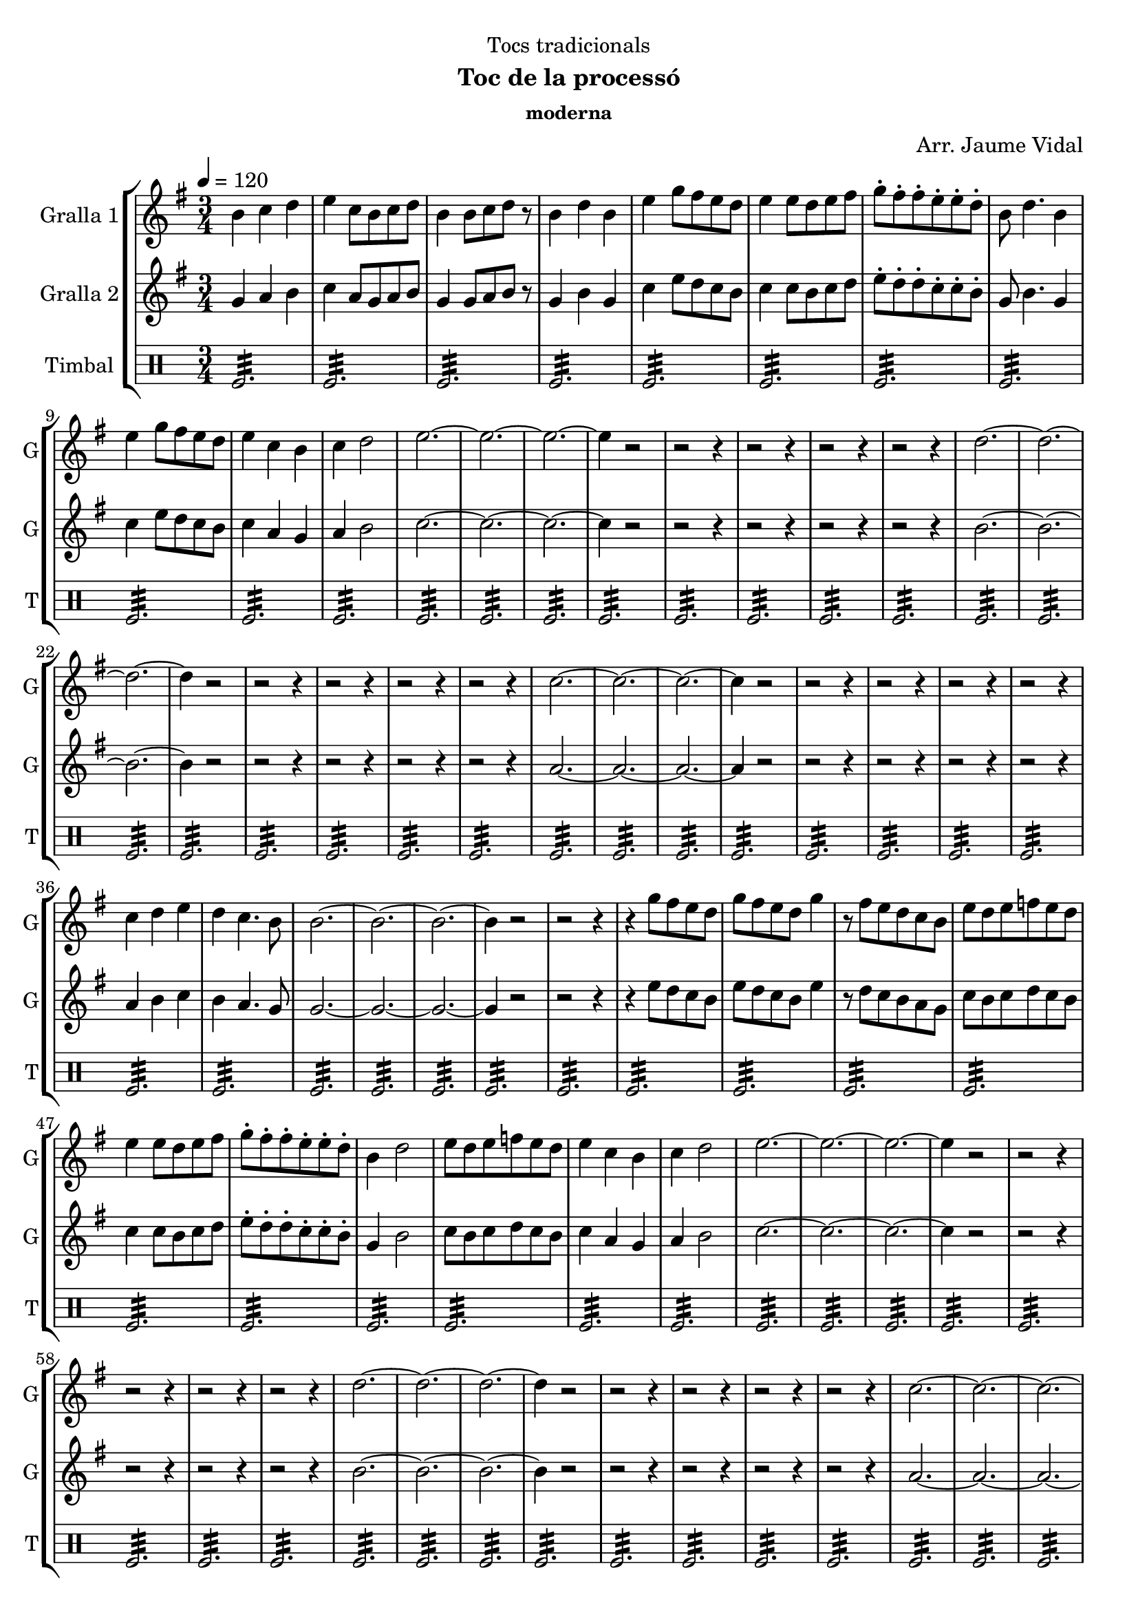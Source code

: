 \version "2.22.1"

\header {
  dedication="Tocs tradicionals"
  title=""
  subtitle="Toc de la processó"
  subsubtitle="moderna"
  poet=""
  meter=""
  piece=""
  composer="Arr. Jaume Vidal"
  arranger=""
  opus=""
  instrument=""
  copyright=""
  tagline=""
}

liniaroAa =
\relative b'
{
  \tempo 4=120
  \clef treble
  \key g \major
  \time 3/4
  b4 c d  |
  e4 c8 b c d  |
  b4 b8 c d r  |
  b4 d b  |
  %05
  e4 g8 fis e d  |
  e4 e8 d e fis  |
  g8-. fis-. fis-. e-. e-. d-.  |
  b8 d4. b4  |
  e4 g8 fis e d  |
  %10
  e4 c b  |
  c4 d2  |
  e2. ~  |
  e2. ~  |
  e2. ~  |
  %15
  e4 r2  |
  r2 r4  |
  r2 r4  |
  r2 r4  |
  r2 r4  |
  %20
  d2. ~  |
  d2. ~  |
  d2. ~  |
  d4 r2  |
  r2 r4  |
  %25
  r2 r4  |
  r2 r4  |
  r2 r4  |
  c2. ~  |
  c2. ~  |
  %30
  c2. ~  |
  c4 r2  |
  r2 r4  |
  r2 r4  |
  r2 r4  |
  %35
  r2 r4  |
  c4 d e  |
  d4 c4. b8  |
  b2. ~  |
  b2. ~  |
  %40
  b2. ~  |
  b4 r2  |
  r2 r4  |
  r4 g'8 fis e d  |
  g8 fis e d g4  |
  %45
  r8 fis e d c b  |
  e8 d e f e d  |
  e4 e8 d e fis  |
  g8-. fis-. fis-. e-. e-. d-.  |
  b4 d2  |
  %50
  e8 d e f e d  |
  e4 c b  |
  c4 d2  |
  e2. ~  |
  e2. ~  |
  %55
  e2. ~  |
  e4 r2  |
  r2 r4  |
  r2 r4  |
  r2 r4  |
  %60
  r2 r4  |
  d2. ~  |
  d2. ~  |
  d2. ~  |
  d4 r2  |
  %65
  r2 r4  |
  r2 r4  |
  r2 r4  |
  r2 r4  |
  c2. ~  |
  %70
  c2. ~  |
  c2. ~  |
  c4 r2  |
  r2 r4  |
  r2 r4  |
  %75
  r2 r4  |
  r2 r4  |
  b4 c d  |
  e4 d2  |
  c2. ~  |
  %80
  c2 b4  |
  b2. ~  |
  b2. ~  |
  b2. ~  |
  b4 r2  \bar "|."
}

liniaroAb =
\relative g'
{
  \tempo 4=120
  \clef treble
  \key g \major
  \time 3/4
  g4 a b  |
  c4 a8 g a b  |
  g4 g8 a b r  |
  g4 b g  |
  %05
  c4 e8 d c b  |
  c4 c8 b c d  |
  e8-. d-. d-. c-. c-. b-.  |
  g8 b4. g4  |
  c4 e8 d c b  |
  %10
  c4 a g  |
  a4 b2  |
  c2. ~  |
  c2. ~  |
  c2. ~  |
  %15
  c4 r2  |
  r2 r4  |
  r2 r4  |
  r2 r4  |
  r2 r4  |
  %20
  b2. ~  |
  b2. ~  |
  b2. ~  |
  b4 r2  |
  r2 r4  |
  %25
  r2 r4  |
  r2 r4  |
  r2 r4  |
  a2. ~  |
  a2. ~  |
  %30
  a2. ~  |
  a4 r2  |
  r2 r4  |
  r2 r4  |
  r2 r4  |
  %35
  r2 r4  |
  a4 b c  |
  b4 a4. g8  |
  g2. ~  |
  g2. ~  |
  %40
  g2. ~  |
  g4 r2  |
  r2 r4  |
  r4 e'8 d c b  |
  e8 d c b e4  |
  %45
  r8 d c b a g  |
  c8 b c d c b  |
  c4 c8 b c d  |
  e8-. d-. d-. c-. c-. b-.  |
  g4 b2  |
  %50
  c8 b c d c b  |
  c4 a g  |
  a4 b2  |
  c2. ~  |
  c2. ~  |
  %55
  c2. ~  |
  c4 r2  |
  r2 r4  |
  r2 r4  |
  r2 r4  |
  %60
  r2 r4  |
  b2. ~  |
  b2. ~  |
  b2. ~  |
  b4 r2  |
  %65
  r2 r4  |
  r2 r4  |
  r2 r4  |
  r2 r4  |
  a2. ~  |
  %70
  a2. ~  |
  a2. ~  |
  a4 r2  |
  r2 r4  |
  r2 r4  |
  %75
  r2 r4  |
  r2 r4  |
  g4 a b  |
  c4 b2  |
  a2. ~  |
  %80
  a2 g4  |
  g2. ~  |
  g2. ~  |
  g2. ~  |
  g4 r2  \bar "|."
}

liniaroAc =
\drummode
{
  \tempo 4=120
  \time 3/4
  tomfl2.:32  |
  tomfl2.:32  |
  tomfl2.:32  |
  tomfl2.:32  |
  %05
  tomfl2.:32  |
  tomfl2.:32  |
  tomfl2.:32  |
  tomfl2.:32  |
  tomfl2.:32  |
  %10
  tomfl2.:32  |
  tomfl2.:32  |
  tomfl2.:32  |
  tomfl2.:32  |
  tomfl2.:32  |
  %15
  tomfl2.:32  |
  tomfl2.:32  |
  tomfl2.:32  |
  tomfl2.:32  |
  tomfl2.:32  |
  %20
  tomfl2.:32  |
  tomfl2.:32  |
  tomfl2.:32  |
  tomfl2.:32  |
  tomfl2.:32  |
  %25
  tomfl2.:32  |
  tomfl2.:32  |
  tomfl2.:32  |
  tomfl2.:32  |
  tomfl2.:32  |
  %30
  tomfl2.:32  |
  tomfl2.:32  |
  tomfl2.:32  |
  tomfl2.:32  |
  tomfl2.:32  |
  %35
  tomfl2.:32  |
  tomfl2.:32  |
  tomfl2.:32  |
  tomfl2.:32  |
  tomfl2.:32  |
  %40
  tomfl2.:32  |
  tomfl2.:32  |
  tomfl2.:32  |
  tomfl2.:32  |
  tomfl2.:32  |
  %45
  tomfl2.:32  |
  tomfl2.:32  |
  tomfl2.:32  |
  tomfl2.:32  |
  tomfl2.:32  |
  %50
  tomfl2.:32  |
  tomfl2.:32  |
  tomfl2.:32  |
  tomfl2.:32  |
  tomfl2.:32  |
  %55
  tomfl2.:32  |
  tomfl2.:32  |
  tomfl2.:32  |
  tomfl2.:32  |
  tomfl2.:32  |
  %60
  tomfl2.:32  |
  tomfl2.:32  |
  tomfl2.:32  |
  tomfl2.:32  |
  tomfl2.:32  |
  %65
  tomfl2.:32  |
  tomfl2.:32  |
  tomfl2.:32  |
  tomfl2.:32  |
  tomfl2.:32  |
  %70
  tomfl2.:32  |
  tomfl2.:32  |
  tomfl2.:32  |
  tomfl2.:32  |
  tomfl2.:32  |
  %75
  tomfl2.:32  |
  tomfl2.:32  |
  tomfl2.:32  |
  tomfl2.:32  |
  tomfl2.:32  |
  %80
  tomfl2.:32  |
  tomfl2.:32  |
  tomfl2.:32  |
  tomfl2.:32  |
  tomfl2.:32  \bar "|."
}

\bookpart {
  \score {
    \new StaffGroup {
      \override Score.RehearsalMark #'self-alignment-X = #LEFT
      <<
        \new Staff \with {instrumentName = #"Gralla 1" shortInstrumentName = #"G"} \liniaroAa
        \new Staff \with {instrumentName = #"Gralla 2" shortInstrumentName = #"G"} \liniaroAb
        \new DrumStaff \with {instrumentName = #"Timbal" shortInstrumentName = #"T"} \liniaroAc
      >>
    }
    \layout {}
  }
  \score { \unfoldRepeats
    \new StaffGroup {
      \override Score.RehearsalMark #'self-alignment-X = #LEFT
      <<
        \new Staff \with {instrumentName = #"Gralla 1" shortInstrumentName = #"G"} \liniaroAa
        \new Staff \with {instrumentName = #"Gralla 2" shortInstrumentName = #"G"} \liniaroAb
        \new DrumStaff \with {instrumentName = #"Timbal" shortInstrumentName = #"T"} \liniaroAc
      >>
    }
    \midi {
      \set Staff.midiInstrument = "oboe"
      \set DrumStaff.midiInstrument = "drums"
    }
  }
}

\bookpart {
  \header {instrument="Gralla 1"}
  \score {
    \new StaffGroup {
      \override Score.RehearsalMark #'self-alignment-X = #LEFT
      <<
        \new Staff \liniaroAa
      >>
    }
    \layout {}
  }
  \score { \unfoldRepeats
    \new StaffGroup {
      \override Score.RehearsalMark #'self-alignment-X = #LEFT
      <<
        \new Staff \liniaroAa
      >>
    }
    \midi {
      \set Staff.midiInstrument = "oboe"
      \set DrumStaff.midiInstrument = "drums"
    }
  }
}

\bookpart {
  \header {instrument="Gralla 2"}
  \score {
    \new StaffGroup {
      \override Score.RehearsalMark #'self-alignment-X = #LEFT
      <<
        \new Staff \liniaroAb
      >>
    }
    \layout {}
  }
  \score { \unfoldRepeats
    \new StaffGroup {
      \override Score.RehearsalMark #'self-alignment-X = #LEFT
      <<
        \new Staff \liniaroAb
      >>
    }
    \midi {
      \set Staff.midiInstrument = "oboe"
      \set DrumStaff.midiInstrument = "drums"
    }
  }
}

\bookpart {
  \header {instrument="Timbal"}
  \score {
    \new StaffGroup {
      \override Score.RehearsalMark #'self-alignment-X = #LEFT
      <<
        \new DrumStaff \liniaroAc
      >>
    }
    \layout {}
  }
  \score { \unfoldRepeats
    \new StaffGroup {
      \override Score.RehearsalMark #'self-alignment-X = #LEFT
      <<
        \new DrumStaff \liniaroAc
      >>
    }
    \midi {
      \set Staff.midiInstrument = "oboe"
      \set DrumStaff.midiInstrument = "drums"
    }
  }
}

